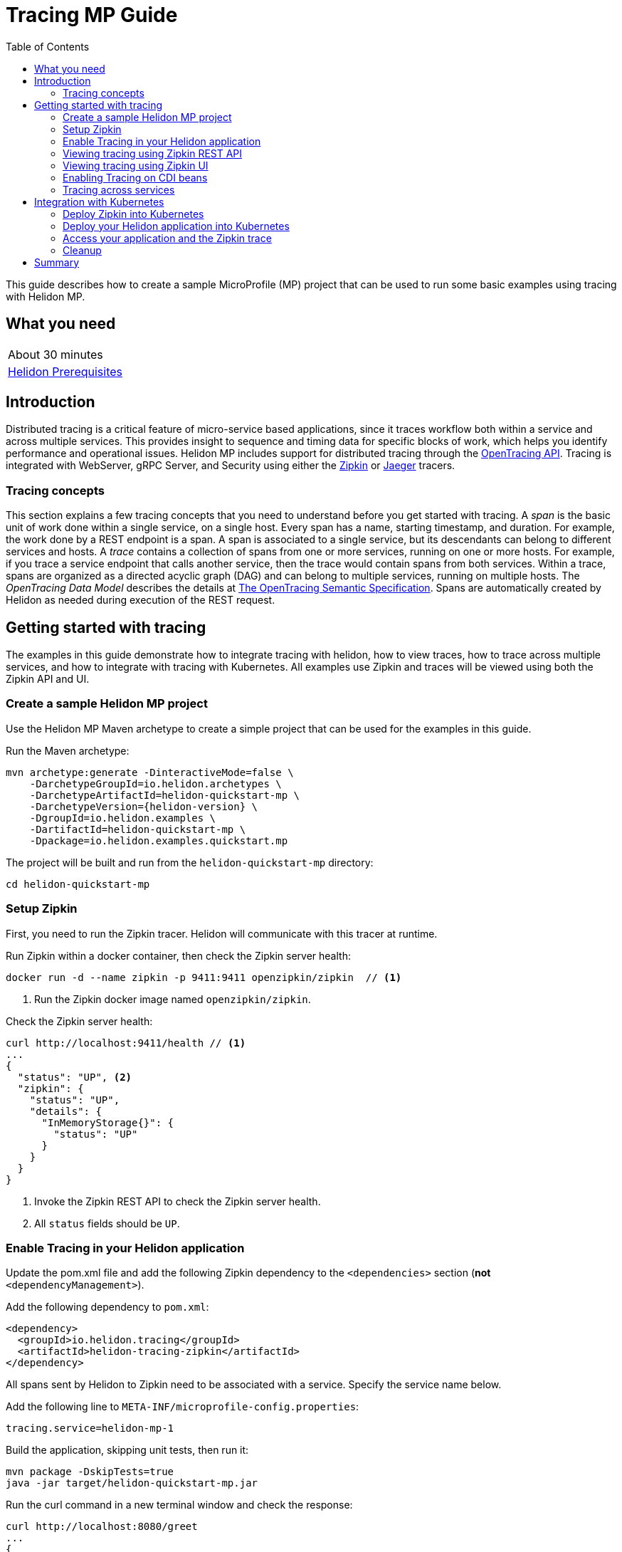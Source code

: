 ///////////////////////////////////////////////////////////////////////////////

    Copyright (c) 2019 Oracle and/or its affiliates. All rights reserved.

    Licensed under the Apache License, Version 2.0 (the "License");
    you may not use this file except in compliance with the License.
    You may obtain a copy of the License at

        http://www.apache.org/licenses/LICENSE-2.0

    Unless required by applicable law or agreed to in writing, software
    distributed under the License is distributed on an "AS IS" BASIS,
    WITHOUT WARRANTIES OR CONDITIONS OF ANY KIND, either express or implied.
    See the License for the specific language governing permissions and
    limitations under the License.

///////////////////////////////////////////////////////////////////////////////

= Tracing MP Guide
:description: Helidon tracing
:keywords: helidon, tracing, microprofile, guide
:toc:

This guide describes how to create a sample MicroProfile (MP) project
that can be used to run some basic examples using tracing with Helidon MP.

== What you need

[width=50%,role="flex, sm7"]
|===
|About 30 minutes
|<<about/03_prerequisites.adoc,Helidon Prerequisites>>
|===

== Introduction

Distributed tracing is a critical feature of micro-service based applications, since it traces workflow both
within a service and across multiple services.  This provides insight to sequence and timing data for specific blocks of work,
which helps you identify performance and operational issues.  Helidon MP includes support for distributed tracing
through the https://opentracing.io[OpenTracing API].  Tracing is integrated with WebServer, gRPC Server,
and Security using either the https://zipkin.io[Zipkin] or https://www.jaegertracing.io[Jaeger] tracers.

=== Tracing concepts

This section explains a few tracing concepts that you need to understand before you get started with tracing.
A _span_ is the basic unit of work done within a single service, on a single host.
Every span has a name, starting timestamp, and duration.  For example, the work done by a REST endpoint is a span.
A span is associated to a single service, but its descendants can belong to different services and hosts.
A _trace_ contains a collection of spans from one or more services, running on one or more hosts. For example,
if you trace a service endpoint that calls another service, then the trace would contain spans from both services.
Within a trace, spans are organized as a directed acyclic graph (DAG) and
can belong to multiple services, running on multiple hosts.  The _OpenTracing Data Model_ describes the details
at https://opentracing.io/specification[The OpenTracing Semantic Specification].
Spans are automatically created by Helidon as needed during execution of the REST request.

== Getting started with tracing

The examples in this guide demonstrate how to integrate tracing with helidon, how to view traces, how to trace
across multiple services, and how to integrate with tracing with Kubernetes.  All examples use Zipkin and traces
will be viewed using both the Zipkin API and UI.

=== Create a sample Helidon MP project

Use the Helidon MP Maven archetype to create a simple project that can be used for the examples in this guide.

[source,bash,subs="attributes+"]
.Run the Maven archetype:
----
mvn archetype:generate -DinteractiveMode=false \
    -DarchetypeGroupId=io.helidon.archetypes \
    -DarchetypeArtifactId=helidon-quickstart-mp \
    -DarchetypeVersion={helidon-version} \
    -DgroupId=io.helidon.examples \
    -DartifactId=helidon-quickstart-mp \
    -Dpackage=io.helidon.examples.quickstart.mp
----

[source,bash]
.The project will be built and run from the `helidon-quickstart-mp` directory:
----
cd helidon-quickstart-mp
----

=== Setup Zipkin

First, you need to run the Zipkin tracer.  Helidon will communicate with this tracer at runtime.

[source,bash]
.Run Zipkin within a docker container, then check the Zipkin server health:
----
docker run -d --name zipkin -p 9411:9411 openzipkin/zipkin  // <1>
----
<1> Run the Zipkin docker image named `openzipkin/zipkin`.


[source,bash]
.Check the Zipkin server health:
----
curl http://localhost:9411/health // <1>
...
{
  "status": "UP", <2>
  "zipkin": {
    "status": "UP",
    "details": {
      "InMemoryStorage{}": {
        "status": "UP"
      }
    }
  }
}
----
<1> Invoke the Zipkin REST API to check the Zipkin server health.
<2> All `status` fields should be `UP`.

=== Enable Tracing in your Helidon application

Update the pom.xml file and add the following Zipkin dependency to the `<dependencies>`
section (*not* `<dependencyManagement>`).

[source,xml]
.Add the following dependency to `pom.xml`:
----
<dependency>
  <groupId>io.helidon.tracing</groupId>
  <artifactId>helidon-tracing-zipkin</artifactId>
</dependency>
----

All spans sent by Helidon to Zipkin need to be associated with a service.  Specify the service name below.

[source,bash]
.Add the following line to `META-INF/microprofile-config.properties`:
----
tracing.service=helidon-mp-1
----

[source,bash]
.Build the application, skipping unit tests, then run it:
----
mvn package -DskipTests=true
java -jar target/helidon-quickstart-mp.jar
----

[source,bash]
.Run the curl command in a new terminal window and check the response:
----
curl http://localhost:8080/greet
...
{
  "message": "Hello World!"
}
----


=== Viewing tracing using Zipkin REST API

Because you had tracing enabled, the previous `/greet` endpoint invocation resulted in a new trace being created.
Let's get the trace data that was generated using the Zipkin API.  First, get the service information.

NOTE: Helidon automatically enables tracing for JAX-RS resources methods so you don't need to use annotations with JAX-RS.

[source,bash]
.Run the curl command and check the response:
----
curl http://localhost:9411/api/v2/services
...
["helidon-mp-1"] // <1>
----
<1> This is the tracing service name specified in `META-INF/microprofile-config.properties`.

Each span used by a service has a name, which is unique within a trace. If you
invoke the `/greet` endpoint multiple times, you will still get the same set
of names.

[source,bash]
.Invoke the endpoint below and check the response:
----
curl -X GET "http://localhost:9411/api/v2/spans?serviceName=helidon-mp-1" -H "accept: application/json" // <1>
...
[ // <2>
  "content-read",
  "content-write",
  "get:io.helidon.examples.quickstart.mp.greetresource.getdefaultmessage",
  "security",
  "security:atn",
  "security:atz",
  "security:response"
]
----
<1> Get the span names for the `helidon-mp-1` service.
<2> These are the span names.  If you invoke the `/greet` endpoint again, then
invoke the `/spans` endpoint, you will get the same response.

Next, get the contents of the trace as shown below.  Notice that each span has a `parentId` field,
except the `get:io.helidon.examples.quickstart.mp.greetresource.getdefaultmessage` span,
which is the root.

[source,bash]
.Invoke the endpoint below and check the response:
----
curl -X GET "http://localhost:9411/api/v2/traces?serviceName=helidon-mp-1&limit=1" -H "accept: application/json"  // <1>
...
[
  [ // <2>
    {
      "traceId": "2e0af8866efdef35",
      "parentId": "2e0af8866efdef35",
      "id": "b5d61690f230fde4",
      "kind": "SERVER",
      "name": "content-read",
      "timestamp": 1568077339998659,
      "duration": 41,
      "localEndpoint": {
        "serviceName": "helidon-mp-1",
        "ipv4": "192.168.1.115"
      },
      "tags": {
        "requested.type": "java.io.InputStream"
      }
    },
...
(truncated)
]

----
<1> Get the newest trace only, using the `limit=1` query param.  There are other query params that let you restrict
results to a specific time window.
<2> The request will return seven spans, one for each name, along with an unnamed JSON node, which
has the status.

=== Viewing tracing using Zipkin UI

The tracing output data is verbose and can be difficult to interpret using the REST API, especially since it represents
a structure of spans.  Zipkin provides a web-based UI at http://localhost:9411/zipkin, where you can see a visual
representation of the same data and the relationship between spans within a trace.  If you see a `Lens UI` button at the top center then
click on it and it will take you to the specific UI used by this guide.

Click on the UI refresh button (the search icon) as shown in the image below.  Notice that you can change the look-back time
to restrict the trace list.

.Trace refresh
image::guides/12_tracing_refresh.png[Trace Refresh]


The image below shows the trace summary, including start time and duration of each trace. There are two traces,
each one generated in response to a `curl http://localhost:8080/greet` invocation.  The oldest trace will have a much
longer duration since there is one-time initialization that occurs.

.Tracing list view
image::guides/12_tracing_top.png[Traces]

Click on a trace and you will see the trace detail page where the spans are listed.  You can clearly
see the root span and the relationship among all the spans in the trace, along with timing information.

.Trace detail page
image::guides/12_tracing_detail.png[Trace Detail]

NOTE: A parent span might not depend on the result of the child. This is called a `FollowsFrom` reference, see
https://github.com/opentracing/specification/blob/master/specification.md[Open Tracing Semantic Spec].  Notice, the
last span which writes the response after the root span ends, falls into this category.

You can examine span details by clicking on the span row.  Refer to the image below, which shows the `security` span details, including timing information.
You can see times for each space relative to the root span.  These rows are annotated with `Server Start` and `Server Finish`, as shown in the third column.

.Span detail page
image::guides/12_tracing_span_detail.png[Span Details]


=== Enabling Tracing on CDI beans

So far, you have used tracing with JAX-RS without needing to annotate.  You can enable tracing on other CDI beans, either at the class level
or at the method level, as shown by the following examples.

==== Tracing at the method level

To trace at the method level, you just annotate a method with @Traced.

[source,java]
.Update the `GreetingProvider` class; 1) Add a new import and 2) Add the @Traced annotation to the `getMessage` method:
----
import org.eclipse.microprofile.opentracing.Traced; // <1>
...
    @Traced  // <2>
    String getMessage() {
        return message.get();
    }
...
----
<1> Import the `Traced` annotation.
<1> Enable tracing for getMessage.

[source,bash]
.Build and run the application, then invoke the endpoints and check the response:
----
curl http://localhost:8080/greet
curl -X GET "http://localhost:9411/api/v2/spans?serviceName=helidon-mp-1" -H "accept: application/json" // <1>
...
[
  "content-read",
  "content-write",
  "dosomework",
  "get:io.helidon.examples.quickstart.mp.greetresource.getdefaultmessage",
  "io.helidon.examples.quickstart.mp.greetingprovider.getmessage", // <2>
  "security",
  "security:atn",
  "security:atz",
  "security:response"
]
----
<1> Get the span names.
<2> There is new span name for the `getmessage` method, since your code called that method during the
invocation of `/greet`.

Click the back button on your browser, then click on the UI refresh button to see the new trace.  Select the newest trace
in the list to see the trace detail page like the one below.
Notice the new span named `io.helidon.examples.quickstart.mp.greetingprovider.getmessage`.

.Trace detail page with new span `getmessage`
image::guides/12_tracing_getmessage.png[Trace getmessage]


==== Tracing at the class level

To trace at the class level, annotate the class with @Traced. This will enable tracing for all class methods,
except for the constructor and private methods.

[source,java]
.Update the `GreetingProvider` class; 1) Add @Traced to the `GreetingProvider` class and 2) Remove @Traced from the `getMessage` method:
----
@Traced // <1>
@ApplicationScoped
public class GreetingProvider {
...

    String getMessage() { // <2>
        return message.get();
    }
----
<1> This will enable tracing for all class methods, except for the constructor and methods that are private.
<2> Remove @Traced for the `getMessage` method.

[source,bash]
.Build and run the application, then invoke the endpoints and check the response:
----
curl http://localhost:8080/greet
curl -X GET "http://localhost:9411/api/v2/spans?serviceName=helidon-mp-1" -H "accept: application/json"
[
...
  "io.helidon.examples.quickstart.mp.greetingprovider.getmessage", // <1>
...
]
----
<1> The service has the same set of span names as above, since `getmessage` was the only method called in this bean.

Next, invoke HTTP PUT to change the greeting, which will cause `setMessage` to be called.

[source,bash]
Invoke the endpoints and check the response:
----
curl -i -X PUT -H "Content-Type: application/json" -d '{"greeting": "Hi"}'  http://localhost:8080/greet/greeting // <1>
curl -X GET "http://localhost:9411/api/v2/spans?serviceName=helidon-mp-1" -H "accept: application/json"
...
[
  "content-read",
  "content-write",
  "get:io.helidon.examples.quickstart.mp.greetresource.getdefaultmessage",
  "io.helidon.examples.quickstart.mp.greetingprovider.getmessage",
  "io.helidon.examples.quickstart.mp.greetingprovider.setmessage", // <2>
  "put:io.helidon.examples.quickstart.mp.greetresource.updategreeting", // <3>
  "security",
  "security:atn",
  "security:atz",
  "security:response"
]
----
<1> Invoke the endpoint to change the greeting.
<2> The `GreetingProvider.setmessage` method was traced since you enabled class level tracing.
<3> The JAX-RS method `GreetResource.updategreeting` was traced automatically by Helidon.

You can refresh the UI view and drill down the trace to see the new spans.

NOTE: Methods invoked directly by your code are not enabled for tracing, even if you explicitly annotate them with @Traced.
Tracing only works for methods invoked on CDI beans. See the example below.

[source,java]
.Update the `GreetingProvider` class with the following code:
----
@ApplicationScoped
public class GreetingProvider {
    private final AtomicReference<String> message = new AtomicReference<>();

    /**
     * Create a new greeting provider, reading the message from configuration.
     *
     * @param message greeting to use
     */
    @Inject
    public GreetingProvider(@ConfigProperty(name = "app.greeting") String message) {
        this.message.set(message);
    }

    @Traced // <1>
    String getMessage() {
        return getMessage2();
    }

    @Traced  // <2>
    String getMessage2() {
        return message.get();
    }

    void setMessage(String message) {
        this.message.set(message);
    }
}
----
<1> The `getMessage` method will be traced since it is externally invoked by `GreetingResource`.
<2> The `getMessage2` method will not be traced, even with the @Traced annotation, since it is called internally by `getMessage`.

[source,bash]
.Build and run the application, then invoke the endpoints and check the response:
----
curl http://localhost:8080/greet
curl -X GET "http://localhost:9411/api/v2/spans?serviceName=helidon-mp-1" -H "accept: application/json"
...
[
...
  "io.helidon.examples.quickstart.mp.greetingprovider.getmessage", // <1>
...
]
----
<1> The `getMessage` method is traced, but `getMessage2` is not.

=== Tracing across services

Helidon automatically traces across services, providing that the services use the same tracer, for example, the same instance of Zipkin.
This means a single trace can include spans from multiple services and hosts.  OpenTracing uses a `SpanContext` to
propagate tracing information across process boundaries.  When you make client API calls, Helidon will
internally call OpenTracing APIs to propagate the `SpanContext`. There is nothing you need to do in your application to make this work.

To demonstrate distributed tracing, you will need to create a second project, where the server listens on port 8081.
Create a new root directory to hold this new project, then do the following steps, similar to
what you did at the start of this guide:

[source,bash,subs="attributes+"]
.Run the Maven archetype:
----
mvn archetype:generate -DinteractiveMode=false \
    -DarchetypeGroupId=io.helidon.archetypes \
    -DarchetypeArtifactId=helidon-quickstart-mp \
    -DarchetypeVersion={helidon-version} \
    -DgroupId=io.helidon.examples \
    -DartifactId=helidon-quickstart-mp \
    -Dpackage=io.helidon.examples.quickstart.mp
----

[source,bash]
.The project will be built and run from the `helidon-quickstart-mp` directory:
----
cd helidon-quickstart-mp
----

[source,xml]
.Add the following dependency to `pom.xml`:
----
<dependency>
  <groupId>io.helidon.tracing</groupId>
  <artifactId>helidon-tracing-zipkin</artifactId>
</dependency>
----

[source,bash]
.Replace `META-INF/microprofile-config.properties` with the following:
----
app.greeting=Hello From MP-2
tracing.service=helidon-mp-2

# Microprofile server properties
server.port=8081
server.host=0.0.0.0
----

[source,bash]
.Build the application, skipping unit tests, then run it:
----
mvn package -DskipTests=true
java -jar target/helidon-quickstart-mp.jar
----

[source,bash]
.Run the curl command in a new terminal window and check the response (*notice the port is 8081*) :
----
curl http://localhost:8081/greet
...
{
  "message": "Hello From MP-2 World!"
}
----


Once you have validated that the second service is running correctly, you need to modify the original application to
call it.

[source,java]
.Update the `GreetResource` class with the following code:
----
package io.helidon.examples.quickstart.mp;

import io.helidon.security.integration.jersey.SecureClient;
import java.util.Collections;
import javax.enterprise.context.RequestScoped;
import javax.inject.Inject;
import javax.json.Json;
import javax.json.JsonBuilderFactory;
import javax.json.JsonObject;
import javax.ws.rs.GET;
import javax.ws.rs.Path;
import javax.ws.rs.Produces;
import javax.ws.rs.client.WebTarget;
import javax.ws.rs.core.MediaType;
import org.glassfish.jersey.server.Uri;

@Path("/greet")
@RequestScoped
public class GreetResource {

  @Uri("http://localhost:8081/greet")
  @SecureClient
  private WebTarget target; // <1>

  private static final JsonBuilderFactory JSON = Json.createBuilderFactory(Collections.emptyMap());
  private final GreetingProvider greetingProvider;

  @Inject
  public GreetResource(GreetingProvider greetingConfig) {
    this.greetingProvider = greetingConfig;
  }

  @SuppressWarnings("checkstyle:designforextension")
  @GET
  @Produces(MediaType.APPLICATION_JSON)
  public JsonObject getDefaultMessage() {
    return createResponse("World");
  }

  @GET
  @Path("/outbound") // <2>
  public JsonObject outbound() {
    return target.request().accept(MediaType.APPLICATION_JSON_TYPE).get(JsonObject.class);
  }

  private JsonObject createResponse(String who) {
    String msg = String.format("%s %s!", greetingProvider.getMessage(), who);

    return JSON.createObjectBuilder().add("message", msg).build();
  }
}
----
<1> This is the `WebTarget` needed to send a request to the second service at port `8081`.
<2> This is the new endpoint that will call the second service.


[source,bash]
.Build and run the application, then invoke the endpoint and check the response:
----
curl -i http://localhost:8080/greet/outbound // <1>
...
{
  "message": "Hello From MP-2 World!" // <2>
}
----
<1> The request went to the service on `8080`, which then invoked the service at `8081` to get the greeting.
<2> Notice the greeting came from the second service.

Refresh the Zipkin UI trace listing page and notice that there is a trace across two services.

.Tracing multiple service list view
image::guides/12_tracing_top_2_services.png[Traces]

Click on the trace with two services to see the detail view.

.Tracing across multiple services detail view
image::guides/12_tracing_detail_2_services.png[Traces]

In the image above, you can see that the trace includes spans from two services. You will notice there is a gap before the sixth span,
which is a `get` operation. This is a one-time client initialization delay.  Run the `/outbound` curl command again and look at the new trace to
see that the delay no longer exists.

You can now stop your second service, it is not longer used in this guide.

== Integration with Kubernetes

The following example demonstrate how to use Zipkin from a Helidon application running in Kubernetes.

[source,bash]
.Add the following line to `META-INF/microprofile-config.properties`:
----
tracing.host=zipkin
----

[source,bash]
.Stop the application and build the docker image for your application:
----
docker build -t helidon-tracing-mp .
----

==== Deploy Zipkin into Kubernetes

[source,yaml]
.Create the Kubernetes YAML specification, named `zipkin.yaml`, with the following contents:
----
apiVersion: v1
kind: Service
metadata:
  name: zipkin
spec:
  ports:
    - port: 9411
      protocol: TCP
  selector:
    app: zipkin
---
kind: Pod
apiVersion: v1
metadata:
  name: zipkin
  labels:
    app: zipkin
spec:
  containers:
    - name: zipkin
      image: openzipkin/zipkin
      imagePullPolicy: IfNotPresent
      ports:
        - containerPort: 9411
----

[source,bash]
.Create the Zipkin pod and ClusterIP service:
----
kubectl apply -f ./zipkin.yaml
----

[source,bash]
.Create a Zipkin external server and expose it on port 9142:
----
kubectl expose pod  zipkin --name=zipkin-external --port=9412 --target-port=9411 --type=LoadBalancer // <1>
----
<1> Create a service so that you can access the Zipkin UI.

Navigate to http://localhost:9412/zipkin to validate that you can access Zipkin running in Kubernetes.  It may
take a few seconds before it is ready.


==== Deploy your Helidon application into Kubernetes

[source,yaml]
.Create the Kubernetes YAML specification, named `tracing.yaml`, with the following contents:
----
kind: Service
apiVersion: v1
metadata:
  name: helidon-tracing // <1>
  labels:
    app: helidon-tracing
spec:
  type: NodePort
  selector:
    app: helidon-tracing
  ports:
    - port: 8080
      targetPort: 8080
      name: http
---
kind: Deployment
apiVersion: extensions/v1beta1
metadata:
  name: helidon-tracing
spec:
  replicas: 1 // <2>
  template:
    metadata:
      labels:
        app: helidon-tracing
        version: v1
    spec:
      containers:
        - name: helidon-tracing
          image: helidon-tracing-mp
          imagePullPolicy: IfNotPresent
          ports:
            - containerPort: 8080
----
<1> A service of type `NodePort` that serves the default routes on port `8080`.
<2> A deployment with one replica of a pod.

[source,bash]
.Create and deploy the application into Kubernetes:
----
kubectl apply -f ./tracing.yaml
----

==== Access your application and the Zipkin trace

[source,bash]
.Get the application service information:
----
kubectl get service/helidon-tracing
----

[source,bash]
----
NAME             TYPE       CLUSTER-IP      EXTERNAL-IP   PORT(S)          AGE
helidon-tracing   NodePort   10.99.159.2   <none>        8080:31143/TCP   8s // <1>
----
<1> A service of type `NodePort` that serves the default routes on port `31143`.

[source,bash]
.Verify the tracing endpoint using port `31143`, your port will likely be different:
----
curl http://localhost:31143/greet
...
{
  "message": "Hello World!"
}
----

Access the Zipkin UI at http://localhost:9412/zipkin and click on the refresh icon to see the trace that was just created.


==== Cleanup

You can now delete the Kubernetes resources that were just created during this example.

[source,bash]
.Delete the Kubernetes resources:
----
kubectl delete -f ./zipkin.yaml
kubectl delete -f ./tracing.yaml
kubectl delete service zipkin-external
docker rm -f zipkin
----

== Summary

This guide has demonstrated how to use the Helidon MP tracing feature with Zipkin.  You have learned to do the following:

- Enable tracing within a service
- Use tracing with JAX-RS and CDI beans
- Use the Zipkin REST API and UI
- Use tracing across multiple services
- Integrate tracing with Kubernetes


Refer to the following references for additional information:

- MicroProfile OpenTracing specification at https://github.com/eclipse/microprofile-opentracing/releases/tag/1.3
- MicroProfile OpenTracing Javadoc at https://javadoc.io/doc/org.eclipse.microprofile.opentracing/microprofile-opentracing-api/1.3
- Helidon Javadoc at https://helidon.io/docs/latest/apidocs/index.html?overview-summary.html




